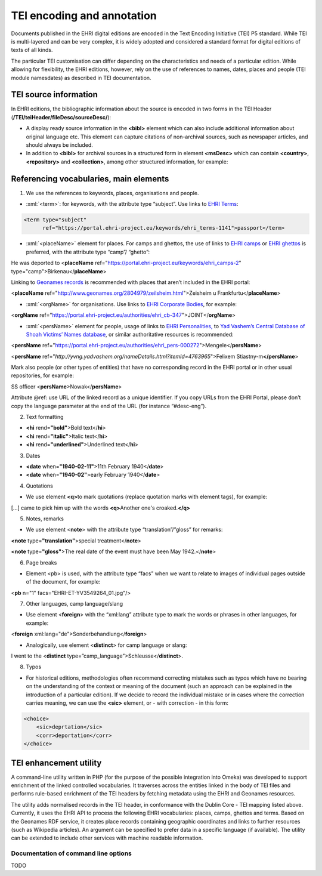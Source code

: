 ***************************
TEI encoding and annotation
***************************

.. highlight:: rst

.. role:: xml(code)
   :language: xml

Documents published in the EHRI digital editions are encoded in the Text
Encoding Initiative (TEI) P5 standard. While TEI is multi-layered and
can be very complex, it is widely adopted and considered a standard
format for digital editions of texts of all kinds.

The particular TEI customisation can differ depending on the
characteristics and needs of a particular edition. While allowing for
flexibility, the EHRI editions, however, rely on the use of references
to names, dates, places and people (TEI module namesdates) as described
in TEI documentation.

TEI source information
======================

In EHRI editions, the bibliographic information about the source is
encoded in two forms in the TEI Header
(**/TEI/teiHeader/fileDesc/sourceDesc/**):

-  A display ready source information in the **<bibl>** element which
   can also include additional information about original language etc.
   This element can capture citations of non-archival sources, such as
   newspaper articles, and should always be included.
-  In addition to **<bibl>** for archival sources in a structured form
   in element **<msDesc>** which can contain **<country>**,
   **<repository>** and **<collection>**, among other structured
   information, for example:

Referencing vocabularies, main elements
=======================================

1) We use the references to keywords, places, organisations and people.

-  :xml:`<term>`: for keywords, with the attribute type “subject”. Use
   links to `EHRI
   Terms <https://portal.ehri-project.eu/vocabularies/ehri_terms>`__:

.. code-block:: xml

    <term type="subject"
          ref="https://portal.ehri-project.eu/keywords/ehri_terms-1141">passport</term>

-  :xml:`<placeName>` element for places. For camps and ghettos, the use
   of links to `EHRI
   camps <https://portal.ehri-project.eu/vocabularies/ehri_camps>`__ or
   `EHRI
   ghettos <https://portal.ehri-project.eu/vocabularies/ehri_ghettos>`__
   is preferred, with the attribute type “camp”/ “ghetto”:

He was deported to <**placeName** ref="https://portal.ehri-project.eu/keywords/ehri_camps-2" type="camp">Birkenau</\ **placeName**\ >

Linking to `Geonames records <https://www.geonames.org/>`__ is
recommended with places that aren’t included in the EHRI portal:

<**placeName** ref=\ "http://www.geonames.org/2804979/zeilsheim.html">Zeisheim
u Frankfurtu</\ **placeName**>

-  :xml:`<orgName>` for organisations. Use links to `EHRI Corporate
   Bodies <https://portal.ehri-project.eu/sets/ehri_cb>`__, for example:

<**orgName** ref="https://portal.ehri-project.eu/authorities/ehri_cb-347">JOINT</\ **orgName**>

-  :xml:`<persName>` element for people, usage of links to `EHRI
   Personalities, <https://portal.ehri-project.eu/sets/ehri_pers>`__ to
   `Yad Vashem’s Central Database of Shoah Victims’ Names
   database <https://yvng.yadvashem.org/>`__, or similar authoritative
   resources is recommended:

<**persName** ref="https://portal.ehri-project.eu/authorities/ehri_pers-000272">Mengele</**persName**>

<**persName** ref="*http://yvng.yadvashem.org/nameDetails.html?itemId=4763965*">Felixem Stiastny-m\ **</persName**>

Mark also people (or other types of entities) that have no corresponding
record in the EHRI portal or in other usual repositories, for example:

SS officer <**persName**>Nowak</\ **persName**>

Attribute @ref: use URL of the linked record as a unique identifier. If
you copy URLs from the EHRI Portal, please don’t copy the language
parameter at the end of the URL (for instance “#desc-eng”).

2) Text formatting

-  **<hi** rend=\ **"bold"**>Bold text</\ **hi**>
-  **<hi** rend=\ **"italic"**>Italic text</\ **hi**>
-  **<hi** rend=\ **"underlined"**>Underlined text</\ **hi**>

3) Dates

-  **<date**\  when=\ **"1940-02-11"**>11th February 1940</\ **date**>
-  **<date**\  when=\ **"1940-02"**>early February 1940</\ **date**>

4) Quotations

-  We use element **<q>**\ to mark quotations (replace quotation marks
   with element tags), for example:

[...] came to pick him up with the words **<q>**\ Another one's
croaked.\ **</q>**

5) Notes, remarks

-  We use element <**note**> with the attribute type
   “translation”/”gloss” for remarks:

**<note** type=\ **"translation"**>special treatment</\ **note**>

**<note** type=\ **"gloss"**>The real date of the event must have been
May 1942.</\ **note**>

6) Page breaks

-  Element <pb> is used, with the attribute type “facs” when we want to
   relate to images of individual pages outside of the document, for
   example:

<**pb** n="1" facs="EHRI-ET-YV3549264_01.jpg"/>

7) Other languages, camp language/slang

-  Use element <**foreign**> with the “xml:lang” attribute type to mark
   the words or phrases in other languages, for example:

<**foreign** xml:lang="de">Sonderbehandlung</\ **foreign**>

-  Analogically, use element <**distinct**> for camp language or slang:

I went to the <**distinct**
type=”camp_language”>Schleusse</\ **distinct**>.

8) Typos

-  For historical editions, methodologies often recommend correcting
   mistakes such as typos which have no bearing on the understanding of
   the context or meaning of the document (such an approach can be
   explained in the introduction of a particular edition). If we decide
   to record the individual mistake or in cases where the correction
   carries meaning, we can use the **<sic>** element, or - with
   correction - in this form:

.. code-block:: xml

    <choice>
        <sic>deprtation</sic>
        <corr>deportation</corr>
    </choice>

TEI enhancement utility
=======================

A command-line utility written in PHP (for the purpose of the possible
integration into Omeka) was developed to support enrichment of the
linked controlled vocabularies. It traverses across the entities linked
in the body of TEI files and performs rule-based enrichment of the TEI
headers by fetching metadata using the EHRI and Geonames resources.

The utility adds normalised records in the TEI header, in conformance
with the Dublin Core - TEI mapping listed above. Currently, it uses the
EHRI API to process the following EHRI vocabularies: places, camps,
ghettos and terms. Based on the Geonames RDF service, it creates place
records containing geographic coordinates and links to further resources
(such as Wikipedia articles). An argument can be specified to prefer
data in a specific language (if available). The utility can be extended
to include other services with machine readable information.

Documentation of command line options
~~~~~~~~~~~~~~~~~~~~~~~~~~~~~~~~~~~~~

TODO